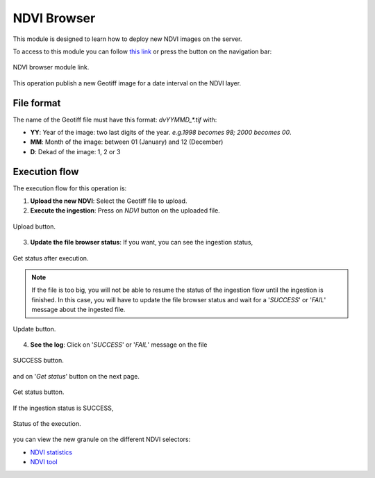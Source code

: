 .. module:: cippak.admin.ndvi
   :synopsis: Learn about how to publish NDVI images.

.. _cippak.admin.ndvi:

NDVI Browser
============

This module is designed to learn how to deploy new NDVI images on the server. 

To access to this module you can follow `this link <http://localhost:8083/admin/operationManager/fileBrowserOp/NDVI>`_ or press the button on the navigation bar:

.. figure::  resources/nav_link.png	
   :align:   center

   NDVI browser module link.

This operation publish a new Geotiff image for a date interval on the NDVI layer.

File format
-----------

The name of the Geotiff file must have this format: `dvYYMMD_*.tif` with:

* **YY**: Year of the image: two last digits of the year. *e.g.1998 becomes 98; 2000 becomes 00*.
* **MM**: Month of the image: between 01 (January) and 12 (December)
* **D**: Dekad of the image: 1, 2 or 3

Execution flow
--------------

The execution flow for this operation is:

1. **Upload the new NDVI**: Select the Geotiff file to upload.

2. **Execute the ingestion**: Press on *NDVI* button on the uploaded file.

.. figure::  resources/upload.png	
   :align:   center

   Upload button.

3. **Update the file browser status**: If you want, you can see the ingestion status, 

.. figure::  resources/execution_st.png	
   :align:   center

   Get status after execution.

.. note:: If the file is too big, you will not be able to resume the status of the ingestion flow until the ingestion is finished. In this case, you will have to update the file browser status and wait for a '*SUCCESS*' or '*FAIL*' message about the ingested file.

.. figure::  resources/update.png	
   :align:   center

   Update button.

4. **See the log**: Click on '*SUCCESS*' or '*FAIL*' message on the file 

.. figure::  resources/success.png	
   :align:   center

   SUCCESS button.

and on '*Get status*' button on the next page. 

.. figure::  resources/get_status.png	
   :align:   center

   Get status button.

If the ingestion status is SUCCESS, 

.. figure::  resources/status.png	
   :align:   center

   Status of the execution.

you can view the new granule on the different NDVI selectors:

* `NDVI statistics <../stats/index.html>`_
* `NDVI tool <../../using/ndvi_tool/index.html#select-dekad>`_